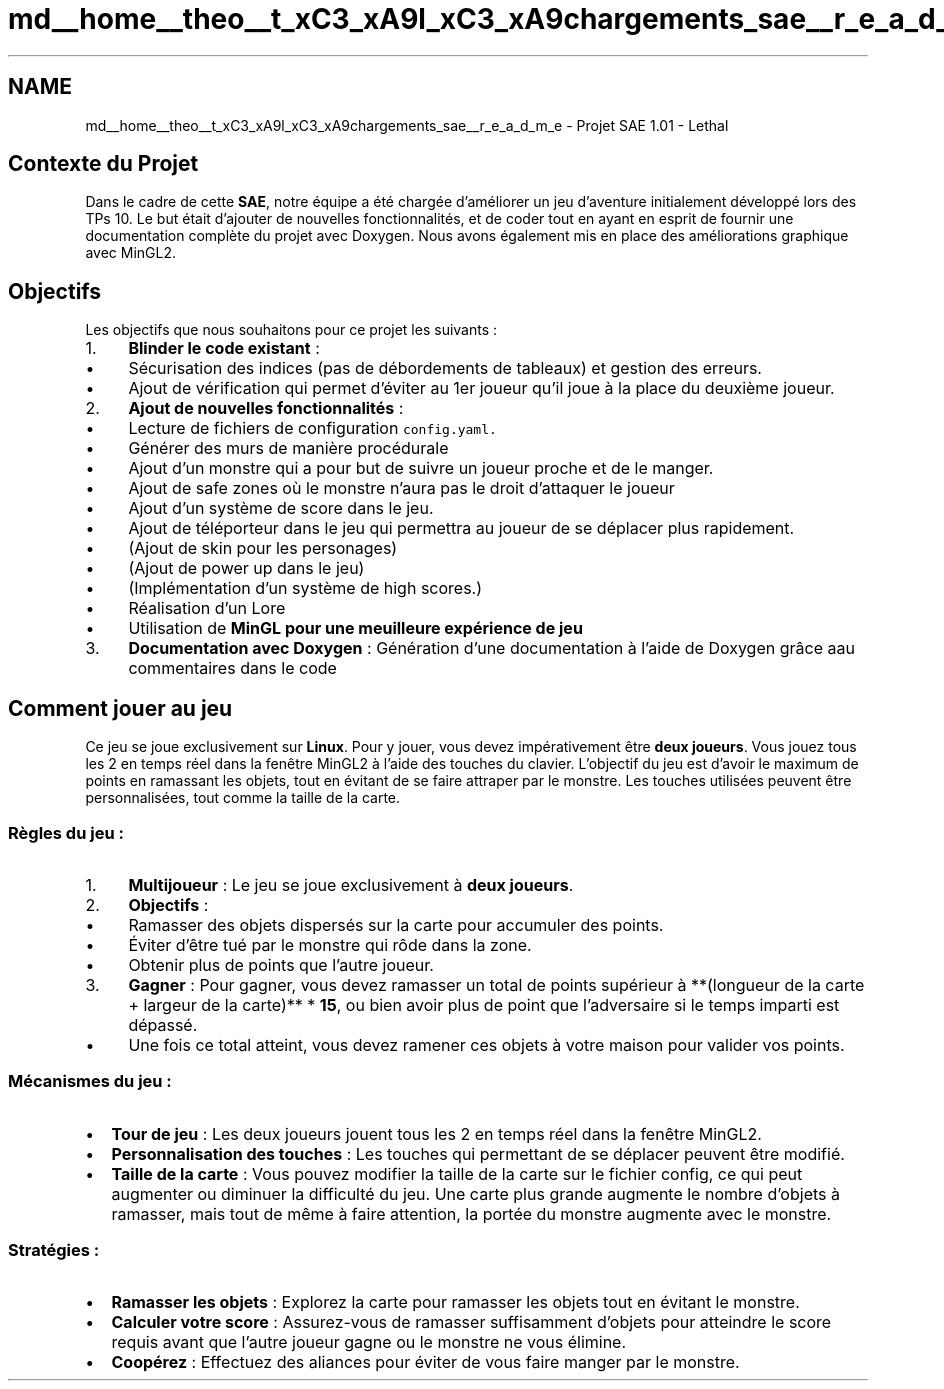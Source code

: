 .TH "md__home__theo__t_xC3_xA9l_xC3_xA9chargements_sae__r_e_a_d_m_e" 3 "Sun Jan 12 2025" "My Project" \" -*- nroff -*-
.ad l
.nh
.SH NAME
md__home__theo__t_xC3_xA9l_xC3_xA9chargements_sae__r_e_a_d_m_e \- Projet SAE 1\&.01 - Lethal 

.SH "Contexte du Projet"
.PP
Dans le cadre de cette \fBSAE\fP, notre équipe a été chargée d'améliorer un jeu d'aventure initialement développé lors des TPs 10\&. Le but était d'ajouter de nouvelles fonctionnalités, et de coder tout en ayant en esprit de fournir une documentation complète du projet avec Doxygen\&. Nous avons également mis en place des améliorations graphique avec MinGL2\&.
.SH "Objectifs"
.PP
Les objectifs que nous souhaitons pour ce projet les suivants :
.PP
.IP "1." 4
\fBBlinder le code existant\fP :
.IP "  \(bu" 4
Sécurisation des indices (pas de débordements de tableaux) et gestion des erreurs\&.
.IP "  \(bu" 4
Ajout de vérification qui permet d'éviter au 1er joueur qu'il joue à la place du deuxième joueur\&.
.PP

.IP "2." 4
\fBAjout de nouvelles fonctionnalités\fP :
.IP "  \(bu" 4
Lecture de fichiers de configuration \fCconfig\&.yaml\&.\fP
.IP "  \(bu" 4
Générer des murs de manière procédurale
.IP "  \(bu" 4
Ajout d'un monstre qui a pour but de suivre un joueur proche et de le manger\&.
.IP "  \(bu" 4
Ajout de safe zones où le monstre n'aura pas le droit d'attaquer le joueur
.IP "  \(bu" 4
Ajout d'un système de score dans le jeu\&.
.IP "  \(bu" 4
Ajout de téléporteur dans le jeu qui permettra au joueur de se déplacer plus rapidement\&.
.IP "  \(bu" 4
(Ajout de skin pour les personages)
.IP "  \(bu" 4
(Ajout de power up dans le jeu) 
.br

.IP "  \(bu" 4
(Implémentation d'un système de high scores\&.)
.IP "  \(bu" 4
Réalisation d'un Lore
.IP "  \(bu" 4
Utilisation de \fB\fBMinGL\fP\fP pour une meuilleure expérience de jeu
.PP

.IP "3." 4
\fBDocumentation avec Doxygen\fP : Génération d'une documentation à l'aide de Doxygen grâce aau commentaires dans le code
.PP
.PP
.PP
 
.SH "Comment jouer au jeu"
.PP
Ce jeu se joue exclusivement sur \fBLinux\fP\&. Pour y jouer, vous devez impérativement être \fBdeux joueurs\fP\&. Vous jouez tous les 2 en temps réel dans la fenêtre MinGL2 à l'aide des touches du clavier\&. L’objectif du jeu est d'avoir le maximum de points en ramassant les objets, tout en évitant de se faire attraper par le monstre\&. Les touches utilisées peuvent être personnalisées, tout comme la taille de la carte\&.
.SS "Règles du jeu :"
.IP "1." 4
\fBMultijoueur\fP : Le jeu se joue exclusivement à \fBdeux joueurs\fP\&.
.IP "2." 4
\fBObjectifs\fP :
.IP "  \(bu" 4
Ramasser des objets dispersés sur la carte pour accumuler des points\&.
.IP "  \(bu" 4
Éviter d’être tué par le monstre qui rôde dans la zone\&.
.IP "  \(bu" 4
Obtenir plus de points que l'autre joueur\&.
.PP

.IP "3." 4
\fBGagner\fP : Pour gagner, vous devez ramasser un total de points supérieur à **(longueur de la carte + largeur de la carte)** * \fB15\fP, ou bien avoir plus de point que l'adversaire si le temps imparti est dépassé\&.
.IP "  \(bu" 4
Une fois ce total atteint, vous devez ramener ces objets à votre maison pour valider vos points\&.
.PP

.PP
.SS "Mécanismes du jeu :"
.IP "\(bu" 2
\fBTour de jeu\fP : Les deux joueurs jouent tous les 2 en temps réel dans la fenêtre MinGL2\&.
.IP "\(bu" 2
\fBPersonnalisation des touches\fP : Les touches qui permettant de se déplacer peuvent être modifié\&.
.IP "\(bu" 2
\fBTaille de la carte\fP : Vous pouvez modifier la taille de la carte sur le fichier config, ce qui peut augmenter ou diminuer la difficulté du jeu\&. Une carte plus grande augmente le nombre d’objets à ramasser, mais tout de même à faire attention, la portée du monstre augmente avec le monstre\&.
.PP
.SS "Stratégies :"
.IP "\(bu" 2
\fBRamasser les objets\fP : Explorez la carte pour ramasser les objets tout en évitant le monstre\&.
.IP "\(bu" 2
\fBCalculer votre score\fP : Assurez-vous de ramasser suffisamment d’objets pour atteindre le score requis avant que l’autre joueur gagne ou le monstre ne vous élimine\&.
.IP "\(bu" 2
\fBCoopérez\fP : Effectuez des aliances pour éviter de vous faire manger par le monstre\&. 
.PP

